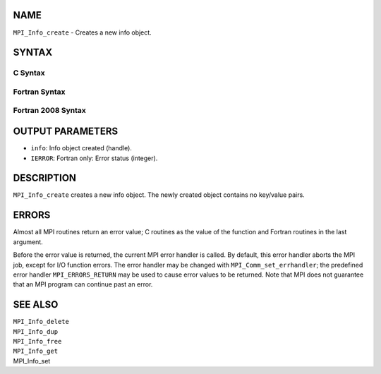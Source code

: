 NAME
----

``MPI_Info_create`` - Creates a new info object.

SYNTAX
------

C Syntax
~~~~~~~~
.. code-block:: c
   :linenos:

   #include <mpi.h>
   int MPI_Info_create(MPI_Info *info)

Fortran Syntax
~~~~~~~~~~~~~~
.. code-block:: fortran
   :linenos:

   USE MPI
   ! or the older form: INCLUDE 'mpif.h'
   MPI_INFO_CREATE(INFO, IERROR)
   	INTEGER	INFO, IERROR

Fortran 2008 Syntax
~~~~~~~~~~~~~~~~~~~
.. code-block:: fortran
   :linenos:

   USE mpi_f08
   MPI_Info_create(info, ierror)
   	TYPE(MPI_Info), INTENT(OUT) :: info
   	INTEGER, OPTIONAL, INTENT(OUT) :: ierror

OUTPUT PARAMETERS
-----------------
* ``info``: Info object created (handle).
* ``IERROR``: Fortran only: Error status (integer).

DESCRIPTION
-----------

``MPI_Info_create`` creates a new info object. The newly created object
contains no key/value pairs.

ERRORS
------

Almost all MPI routines return an error value; C routines as the value
of the function and Fortran routines in the last argument.

Before the error value is returned, the current MPI error handler is
called. By default, this error handler aborts the MPI job, except for
I/O function errors. The error handler may be changed with
``MPI_Comm_set_errhandler``; the predefined error handler ``MPI_ERRORS_RETURN``
may be used to cause error values to be returned. Note that MPI does not
guarantee that an MPI program can continue past an error.

SEE ALSO
--------

| ``MPI_Info_delete``
| ``MPI_Info_dup``
| ``MPI_Info_free``
| ``MPI_Info_get``
| MPI_Info_set
